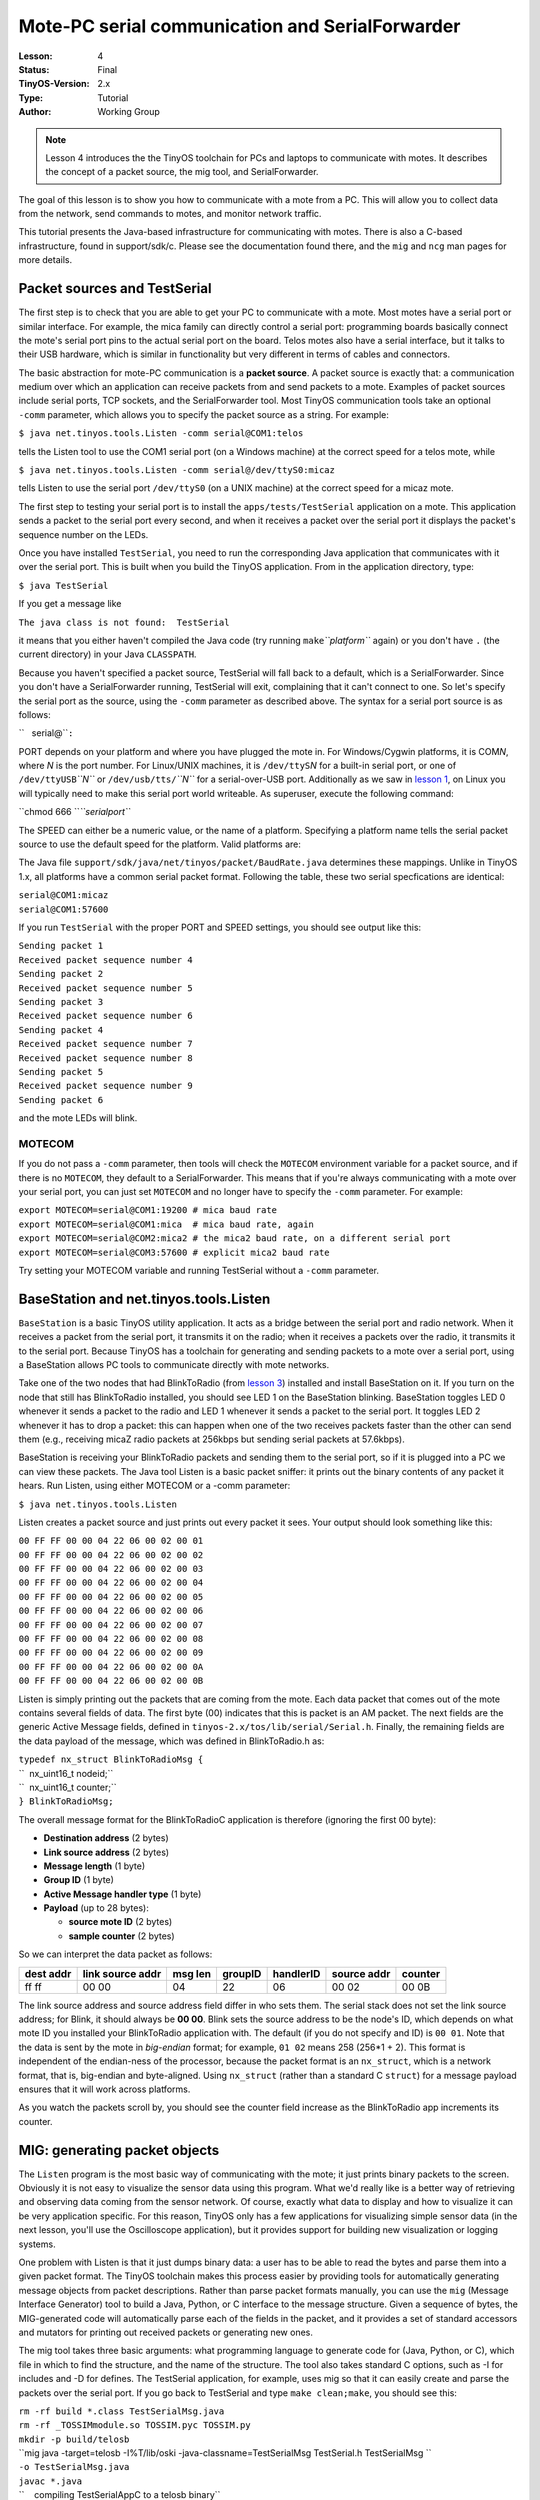 ===================================================================
Mote-PC serial communication and SerialForwarder
===================================================================


:Lesson: 4
:Status: Final
:TinyOS-Version: 2.x
:Type: Tutorial
:Author: Working Group 

.. Note::

   Lesson 4 introduces the the TinyOS toolchain for PCs and laptops to communicate with motes. 
   It describes the concept of a packet source, the mig tool, and SerialForwarder.

The goal of this lesson is to show you how to communicate with a mote
from a PC. This will allow you to collect data from the network, send
commands to motes, and monitor network traffic.

This tutorial presents the Java-based infrastructure for communicating
with motes. There is also a C-based infrastructure, found in
support/sdk/c. Please see the documentation found there, and the ``mig``
and ``ncg`` man pages for more details.

.. _packet_sources_and_testserial:

Packet sources and TestSerial
=============================

The first step is to check that you are able to get your PC to
communicate with a mote. Most motes have a serial port or similar
interface. For example, the mica family can directly control a serial
port: programming boards basically connect the mote's serial port pins
to the actual serial port on the board. Telos motes also have a serial
interface, but it talks to their USB hardware, which is similar in
functionality but very different in terms of cables and connectors.

The basic abstraction for mote-PC communication is a **packet source**.
A packet source is exactly that: a communication medium over which an
application can receive packets from and send packets to a mote.
Examples of packet sources include serial ports, TCP sockets, and the
SerialForwarder tool. Most TinyOS communication tools take an optional
``-comm`` parameter, which allows you to specify the packet source as a
string. For example:

``$ java net.tinyos.tools.Listen -comm serial@COM1:telos``

tells the Listen tool to use the COM1 serial port (on a Windows machine)
at the correct speed for a telos mote, while

``$ java net.tinyos.tools.Listen -comm serial@/dev/ttyS0:micaz``

tells Listen to use the serial port ``/dev/ttyS0`` (on a UNIX machine)
at the correct speed for a micaz mote.

The first step to testing your serial port is to install the
``apps/tests/TestSerial`` application on a mote. This application sends
a packet to the serial port every second, and when it receives a packet
over the serial port it displays the packet's sequence number on the
LEDs.

Once you have installed ``TestSerial``, you need to run the
corresponding Java application that communicates with it over the serial
port. This is built when you build the TinyOS application. From in the
application directory, type:

``$ java TestSerial``

If you get a message like

``The java class is not found:  TestSerial``

it means that you either haven't compiled the Java code (try running
``make``\ *``platform``* again) or you don't have ``.`` (the current
directory) in your Java ``CLASSPATH``.

Because you haven't specified a packet source, TestSerial will fall back
to a default, which is a SerialForwarder. Since you don't have a
SerialForwarder running, TestSerial will exit, complaining that it can't
connect to one. So let's specify the serial port as the source, using
the ``-comm`` parameter as described above. The syntax for a serial port
source is as follows:

``   serial@``\ \ ``:``\ 

PORT depends on your platform and where you have plugged the mote in.
For Windows/Cygwin platforms, it is COM\ *N*, where *N* is the port
number. For Linux/UNIX machines, it is ``/dev/ttyS``\ *N* for a built-in
serial port, or one of ``/dev/ttyUSB``\ *``N``* or
``/dev/usb/tts/``\ *``N``* for a serial-over-USB port. Additionally as
we saw in `lesson 1 <Getting_Started_with_TinyOS>`__, on Linux you will
typically need to make this serial port world writeable. As superuser,
execute the following command:

``chmod 666 ``\ *``serialport``*

The SPEED can either be a numeric value, or the name of a platform.
Specifying a platform name tells the serial packet source to use the
default speed for the platform. Valid platforms are:

.. raw:: html

   <center>

============== ============
Platform       Speed (baud)
--------------
telos          115200
telosb         115200
tmote          115200
micaz          57600
mica2          57600
iris           57600
mica2dot       19200
eyes           115200
intelmote2     115200
============== ============

.. raw:: html

   </center>

The Java file ``support/sdk/java/net/tinyos/packet/BaudRate.java``
determines these mappings. Unlike in TinyOS 1.x, all platforms have a
common serial packet format. Following the table, these two serial
specfications are identical:

| ``serial@COM1:micaz``
| ``serial@COM1:57600``

If you run ``TestSerial`` with the proper PORT and SPEED settings, you
should see output like this:

| ``Sending packet 1``
| ``Received packet sequence number 4``
| ``Sending packet 2``
| ``Received packet sequence number 5``
| ``Sending packet 3``
| ``Received packet sequence number 6``
| ``Sending packet 4``
| ``Received packet sequence number 7``
| ``Received packet sequence number 8``
| ``Sending packet 5``
| ``Received packet sequence number 9``
| ``Sending packet 6``

and the mote LEDs will blink.

MOTECOM
-------

If you do not pass a ``-comm`` parameter, then tools will check the
``MOTECOM`` environment variable for a packet source, and if there is no
``MOTECOM``, they default to a SerialForwarder. This means that if
you're always communicating with a mote over your serial port, you can
just set ``MOTECOM`` and no longer have to specify the ``-comm``
parameter. For example:

| ``export MOTECOM=serial@COM1:19200 # mica baud rate``
| ``export MOTECOM=serial@COM1:mica  # mica baud rate, again``
| ``export MOTECOM=serial@COM2:mica2 # the mica2 baud rate, on a different serial port``
| ``export MOTECOM=serial@COM3:57600 # explicit mica2 baud rate``

Try setting your MOTECOM variable and running TestSerial without a
``-comm`` parameter.

.. _basestation_and_net.tinyos.tools.listen:

BaseStation and net.tinyos.tools.Listen
=======================================

``BaseStation`` is a basic TinyOS utility application. It acts as a
bridge between the serial port and radio network. When it receives a
packet from the serial port, it transmits it on the radio; when it
receives a packets over the radio, it transmits it to the serial port.
Because TinyOS has a toolchain for generating and sending packets to a
mote over a serial port, using a BaseStation allows PC tools to
communicate directly with mote networks.

Take one of the two nodes that had BlinkToRadio (from `lesson
3 <Mote-mote_radio_communication>`__) installed and install BaseStation
on it. If you turn on the node that still has BlinkToRadio installed,
you should see LED 1 on the BaseStation blinking. BaseStation toggles
LED 0 whenever it sends a packet to the radio and LED 1 whenever it
sends a packet to the serial port. It toggles LED 2 whenever it has to
drop a packet: this can happen when one of the two receives packets
faster than the other can send them (e.g., receiving micaZ radio packets
at 256kbps but sending serial packets at 57.6kbps).

BaseStation is receiving your BlinkToRadio packets and sending them to
the serial port, so if it is plugged into a PC we can view these
packets. The Java tool Listen is a basic packet sniffer: it prints out
the binary contents of any packet it hears. Run Listen, using either
MOTECOM or a -comm parameter:

``$ java net.tinyos.tools.Listen``

Listen creates a packet source and just prints out every packet it sees.
Your output should look something like this:

| ``00 FF FF 00 00 04 22 06 00 02 00 01``
| ``00 FF FF 00 00 04 22 06 00 02 00 02``
| ``00 FF FF 00 00 04 22 06 00 02 00 03``
| ``00 FF FF 00 00 04 22 06 00 02 00 04``
| ``00 FF FF 00 00 04 22 06 00 02 00 05``
| ``00 FF FF 00 00 04 22 06 00 02 00 06``
| ``00 FF FF 00 00 04 22 06 00 02 00 07``
| ``00 FF FF 00 00 04 22 06 00 02 00 08``
| ``00 FF FF 00 00 04 22 06 00 02 00 09``
| ``00 FF FF 00 00 04 22 06 00 02 00 0A``
| ``00 FF FF 00 00 04 22 06 00 02 00 0B``

Listen is simply printing out the packets that are coming from the mote.
Each data packet that comes out of the mote contains several fields of
data. The first byte (00) indicates that this is packet is an AM packet.
The next fields are the generic Active Message fields, defined in
``tinyos-2.x/tos/lib/serial/Serial.h``. Finally, the remaining fields
are the data payload of the message, which was defined in BlinkToRadio.h
as:

| ``typedef nx_struct BlinkToRadioMsg {``
| ``  nx_uint16_t nodeid;``
| ``  nx_uint16_t counter;``
| ``} BlinkToRadioMsg;``

The overall message format for the BlinkToRadioC application is
therefore (ignoring the first 00 byte):

-  **Destination address** (2 bytes)
-  **Link source address** (2 bytes)
-  **Message length** (1 byte)
-  **Group ID** (1 byte)
-  **Active Message handler type** (1 byte)
-  **Payload** (up to 28 bytes):

   -  **source mote ID** (2 bytes)
   -  **sample counter** (2 bytes)

So we can interpret the data packet as follows:

============= ==================== =========== =========== ============= =============== ===========
**dest addr** **link source addr** **msg len** **groupID** **handlerID** **source addr** **counter**
ff ff         00 00                04          22          06            00 02           00 0B
============= ==================== =========== =========== ============= =============== ===========

The link source address and source address field differ in who sets
them. The serial stack does not set the link source address; for Blink,
it should always be **00 00**. Blink sets the source address to be the
node's ID, which depends on what mote ID you installed your BlinkToRadio
application with. The default (if you do not specify and ID) is
``00 01``. Note that the data is sent by the mote in *big-endian*
format; for example, ``01 02`` means 258 (256*1 + 2). This format is
independent of the endian-ness of the processor, because the packet
format is an ``nx_struct``, which is a network format, that is,
big-endian and byte-aligned. Using ``nx_struct`` (rather than a standard
C ``struct``) for a message payload ensures that it will work across
platforms.

As you watch the packets scroll by, you should see the counter field
increase as the BlinkToRadio app increments its counter.

.. _mig_generating_packet_objects:

MIG: generating packet objects
==============================

The ``Listen`` program is the most basic way of communicating with the
mote; it just prints binary packets to the screen. Obviously it is not
easy to visualize the sensor data using this program. What we'd really
like is a better way of retrieving and observing data coming from the
sensor network. Of course, exactly what data to display and how to
visualize it can be very application specific. For this reason, TinyOS
only has a few applications for visualizing simple sensor data (in the
next lesson, you'll use the Oscilloscope application), but it provides
support for building new visualization or logging systems.

One problem with Listen is that it just dumps binary data: a user has to
be able to read the bytes and parse them into a given packet format. The
TinyOS toolchain makes this process easier by providing tools for
automatically generating message objects from packet descriptions.
Rather than parse packet formats manually, you can use the ``mig``
(Message Interface Generator) tool to build a Java, Python, or C
interface to the message structure. Given a sequence of bytes, the
MIG-generated code will automatically parse each of the fields in the
packet, and it provides a set of standard accessors and mutators for
printing out received packets or generating new ones.

The mig tool takes three basic arguments: what programming language to
generate code for (Java, Python, or C), which file in which to find the
structure, and the name of the structure. The tool also takes standard C
options, such as -I for includes and -D for defines. The TestSerial
application, for example, uses mig so that it can easily create and
parse the packets over the serial port. If you go back to TestSerial and
type ``make clean;make``, you should see this:

| ``rm -rf build *.class TestSerialMsg.java``
| ``rm -rf _TOSSIMmodule.so TOSSIM.pyc TOSSIM.py``
| ``mkdir -p build/telosb``
| ``mig java -target=telosb -I%T/lib/oski -java-classname=TestSerialMsg TestSerial.h TestSerialMsg ``
| ``-o TestSerialMsg.java``
| ``javac *.java``
| ``    compiling TestSerialAppC to a telosb binary``
| ``ncc -o build/telosb/main.exe -Os -O -mdisable-hwmul -Wall -Wshadow -DDEF_TOS_AM_GROUP=0x66 ``
| ``-Wnesc-all -DCC2420_DEF_CHANNEL=19 -target=telosb -fnesc-cfile=build/telosb/app.c ``
| ``-board= -I%T/lib/oski  TestSerialAppC.nc -lm``
| ``    compiled TestSerialAppC to build/telosb/main.exe``
| ``            6300 bytes in ROM``
| ``             281 bytes in RAM``
| ``msp430-objcopy --output-target=ihex build/telosb/main.exe build/telosb/main.ihex``
| ``    writing TOS image``

Before building the TinyOS application, the Makefile has a rule for
generating ``TestSerialMsg.java``. It then compiles TestSerialMsg.java
as well as TestSerial.java, and finally compiles the TinyOS application.
Looking at the Makefile, we can see that it has a few more rules than
the one for BlinkToRadio:

| ``COMPONENT=TestSerialAppC``
| ``BUILD_EXTRA_DEPS += TestSerial.class``
| ``CLEAN_EXTRA = *.class TestSerialMsg.java``
| ``TestSerial.class: $(wildcard *.java) TestSerialMsg.java``
| ``        javac *.java``
| ``TestSerialMsg.java:``
| ``        mig java -target=null -java-classname=TestSerialMsg TestSerial.h TestSerialMsg -o $@``
| ``include $(MAKERULES)``

The ``BUILD_EXTRA_DEPS`` line tells the TinyOS make system that the
TinyOS application has additional dependencies that must be satisfied
before it can be built. The Makefile tells the make system that
``TestSerial.class``, the Java application that we ran to test serial
communication. The ``CLEAN_EXTRA`` line tells the make system extra
things that need to be done when a user types ``make clean`` to clean
up.

The ``BUILD_EXTRA_DEPS`` line tells make to compile TestSerial.class
before the application; the line

| ``TestSerial.class: $(wildcard *.java) TestSerialMsg.java``
| ``        javac *.java``

tells it that TestSerial.class depends on all of the .java files in the
directory as well as TestSerialMsg.java. Once all of these dependencies
are resolved, the make system will call ``javac *.java``, which creates
TestSerial.class. The final line,

| ``TestSerialMsg.java:``
| ``        mig java -target=null -java-classname=TestSerialMsg TestSerial.h TestSerialMsg -o $@``

tells the make system how to create TestSerialMsg.java, the Java class
representing the packet sent between the mote and PC. Because
TestSerialMsg.java is a dependency for TestSerial.class, make will
create it if it is needed. To create TestSerialMsg.java, the Makefile
invokes the mig tool. Let's step through the parameters one by one:

============================= =================================================
mig                           Invoke mig
java                          Build a Java class
-target=null                  For the ``null``\ platform
-java-classname=TestSerialMsg Name the Java class TestSerialMsg
TestSerial.h                  The structure is in TestSerial.h
TestSerialMsg                 The structure is named TestSerialMsg
-o $@                         Write the file to $@, which is TestSerialMsg.java
============================= =================================================

The ``null`` platform is a special platform which is convenient to use
as the target when using ``mig``. It includes all the standard system
components, but with dummy do-nothing implementations. Building an
application for the ``null`` platform is useless, but it allows ``mig``
to extract the layout of packets.

Let's build a Java packet object for BlinkToRadio. Open the Makefile for
BlinkToRadio and add a dependency:

``BUILD_EXTRA_DEPS=BlinkToRadioMsg.class``

Then add a step which explains how to compile a .java to a .class:

| ``BlinkToRadioMsg.class: BlinkToRadioMsg.java``
| ``        javac BlinkToRadioMsg.java``

**Note that there must be a tab before javac, and not just spaces.**
Finally, add the line which explains how to create BlinkToRadioMsg.java:

| ``BlinkToRadioMsg.java:``
| ``        mig java -target=null -java-classname=BlinkToRadioMsg BlinkToRadio.h BlinkToRadioMsg -o $@``

As with javac, there must be a tab (not spaces) before mig. Now, when
you type ``make`` in ``BlinkToRadio/``, the make system will compile
BlinkToRadioMsg.class, a Java class that parses a binary packet into
message fields that can be accessed through methods.

There is one more step, however. When you compiled, you probably saw
this warning:

| ``warning: Cannot determine AM type for BlinkToRadioMsg``
| ``         (Looking for definition of AM_BLINKTORADIOMSG)``

One part of the TinyOS communication toolchain requires being able to
figure out which AM types correspond to what kinds of packets. To
determine this, for a packet type named X, mig looks for a constant of
the form ``AM_X``. The warning is because we defined our AM type as
AM_BLINKTORADIO, but mig wants AM_BLINKTORADIOMSG. Modify BlinkToRadio.h
so that it defines the latter. You'll also need to update
BlinkToRadioAppC.nc so that the arguments to AMSenderC and AMReceiverC
use it. Recompile the application, and you should see no warning.
Install it on a mote.

Now that we have a Java message class, we can use it to print out the
messages we see from the BaseStation. With BaseStation plugged into the
serial port and BlinkToRadio running on another mote, from the
BlinkToRadio directory type

``java net.tinyos.tools.MsgReader BlinkToRadioMsg``

Now, when the BaseStation sends a packet to the serial port, MsgReader
reads it, looks at its AM type, and if it matches the AM type of one of
the Java message classes passed at the command line, it prints out the
packet. You should see output like this:

| ``1152232617609: Message``
| ``  [nodeid=0x2]``
| ``  [counter=0x1049]``
| ``1152232617609: Message``
| ``  [nodeid=0x2]``
| ``  [counter=0x104a]``
| ``1152232617609: Message``
| ``  [nodeid=0x2]``
| ``  [counter=0x104b]``
| ``1152232617621: Message``
| ``  [nodeid=0x2]``
| ``  [counter=0x104c]``

.. _serialforwarder_and_other_packet_sources:

SerialForwarder and other packet sources
========================================

One problem with directly using the serial port is that only one PC
program can interact with the mote. Additionally, it requires you to run
the application on the PC which is physically connected to the mote. The
SerialForwarder tool is a simple way to remove both of these
limitations.

Most generally, the ``SerialForwarder`` program opens a packet source
and lets many applications connect to it over a TCP/IP stream in order
to use that source. For example, you can run a SerialForwarder whose
packet source is the serial port; instead of connecting to the serial
port directly, applications connect to the SerialForwarder, which acts
as a proxy to read and write packets. Since applications connect to
SerialForwarder over TCP/IP, applications can connect over the Internet.

SerialForwarder is the second kind of packet source. A SerialForwarder
source has this syntax:

``sf@HOST:PORT``

HOST and PORT are optional: they default to localhost (the local
machine) and 9002. For example,

``sf@dark.cs.berkeley.edu:1948``

will connect to a SerialForwarder running on the computer
dark.cs.berkeley.edu and port 1948.

The first step is to run a SerialForwarder; since it takes one packet
source and exports it as an sf source, it takes a packet source
parameter just like the other tools we've used so far: you can pass a
-comm parameter, use MOTECOM, or just rely on the default. Close your
MsgReader application so that it no longer uses the serial port, and run
a SerialForwarder:

``java net.tinyos.sf.SerialForwarder``

You should see a window like this pop up:

.. raw:: html

   <center>

.. figure:: SerialForwarder.gif
   :alt: SerialForwarder.gif

   SerialForwarder.gif

.. raw:: html

   </center>

Since SerialForwarder takes any packet source as its source, you can
even string SerialForwaders along:

``java net.tinyos.sf.SerialForwarder -port 9003 -comm sf@localhost:9002``

This command opens a second SerialForwarder, whose source is the first
SerialForwarder. You'll see that the client count of the first one has
increased to one. It's rare that you'd ever want to do this, but it
demonstrates that in the message support libraries you can use a variety
of packet sources.

Close the second SerialForwarder (the one listening on port 9003). Run
MsgReader again, but this time tell it to connect to your
SerialForwarder:

``java net.tinyos.tools.MsgReader -comm sf@localhost:9002 BlinkToRadioMsg``

You will see the client count increment, and MsgReader will start
printing out packets.

.. _packet_sources:

Packet Sources
--------------

| In addition to serial ports and SerialForwarders, the TinyOS messaging
  library supports a third packet source, motes which are connected to
  an ethernet port through a Crossbow MIB 600 ethernet board. This is
  the full set of packet sources:

.. raw:: html

   <center>

================= ==============================
**Syntax**        **Source**
serial@PORT:SPEED Serial ports
sf@HOST:PORT      SerialForwarder, TMote Connect
network@HOST:PORT MIB 600
================= ==============================

.. raw:: html

   </center>

In the ``network`` packet source, the default MIB 600 port is 10002. The
Moteiv TMote Connect appliance is a SerialForwarder packet source.

.. _the_tool_side:

The tool side
-------------

Code for the Java messaging toolchain lives in two java packages:
``net.tinyos.message`` and ``net.tinyos.packet``. The ``packet`` package
contains all of the code for packet sources and their protocols: it is
what reads and writes bytes. The ``message`` package is what turns
streams of bytes into meaningful messages and provides packet source
independent classes for communicating with motes.

The key class for sending and receiving packets is ``MoteIF``. It has
methods for registering packet listeners (callbacks when a packet
arrives) and sending packets. The tools ``MsgReader``, ``Listen``, and
``Send`` are good places to start to learn how to get Java applications
to communicate with motes.

There is also support for python and C.

.. _sending_a_packet_to_the_serial_port_in_tinyos:

Sending a packet to the serial port in TinyOS
=============================================

Sending an AM packet to the serial port in TinyOS is very much like
sending it to the radio. A component uses the AMSend interface, calls
``AMSend.send``, and handles ``AMSend.sendDone``. The serial stack will
send it over the serial port regardless of the AM address specified.

The TinyOS serial stack follows the same programming model as the radio
stack. There is a ``SerialActiveMessageC`` for turning the stack on and
off (mote processors often cannot enter their lowest power state while
the serial stack is on), and generic components for sending and
receiving packets. As the serial stack is a dedicated link, however, it
does not provide a snooping interface, and it does not filter based on
the destination address of the packet. These are the serial
communication components and their radio analogues:

.. raw:: html

   <center>

==================== ==============
**Serial**           **Radio**
SerialActiveMessageC ActiveMessageC
SerialAMSenderC      AMSenderC
SerialAMReceiverC    AMReceiverC
==================== ==============

.. raw:: html

   </center>

Because serial AM communication has the same interfaces as radio AM
communication, you can in most situations use them interchangably. For
example, to make BlinkToRadio send packets to the serial port rather
than the radio, all you have to do is change the BlinkToRadioAppC
configuration:

.. raw:: html

   <center>

===================================================== ===========================================================
**Radio**                                             **Serial**
| ``  components ActiveMessageC;``                    | ``  components SerialActiveMessageC;``
| ``  components new AMSenderC(AM_BLINKTORADIOMSG);`` | ``  components new SerialAMSenderC(AM_BLINKTORADIOMSG);``
| ``  BlinkToRadioC.AMSend -> AMSenderC;``            | ``  BlinkToRadioC.AMSend -> SerialAMSenderC;``
| ``  BlinkToRadioC.AMControl -> ActiveMessageC;``    | ``  BlinkToRadioC.AMControl -> SerialActiveMessageC;``
===================================================== ===========================================================

.. raw:: html

   </center>

.. raw:: html

   <hr>

Now, rather than have BlinkToRadio send packets which a BaseStation
recieves and forwards to the serial port, the application will send them
directly to a serial port. Connect a MsgReader to test that this is
happening. Note that the binary code and data size has changed
significantly, as nesC has included the serial stack rather than the
radio stack.

.. _troubleshooting_serial_comm_issues:

Troubleshooting Serial Comm Issues
==================================

.. _connection_refused_error:

Connection refused error
------------------------

If you get a single line that says "java.net.ConnectException:
Connection refused", ensure that you are specifying a serial port either
using the -comm commandline parameter or by setting the MOTECOM
environment variable. For example:

| ``java TestSerial -comm serial@/dev/ttyS0:telos``
| ``java TestSerial -comm serial@COM4:mica2``

The first example above is for a UNIX machine, and the second for a
Windows machine. Remember that in order for communication to work, both
the port AND speed must be set correctly. Often the port for the
programmer and for communication are different; read the documentation
for your motes to figure out the correct port.

.. _classpath_and_java_classes:

CLASSPATH and Java classes
--------------------------

Note that the CLASSPATH variable must point to ``tinyos.jar`` as well as
the current directory, indicated by a single dot. If this is not set up
correctly, make will fail because javac is unable to import the required
TinyOS libraries. Because of how the native JDK reads the CLASSPATH
variable, Windows+Cygwin users may need to use a Windows-style path
instead of a POSIX path, for example
``C:\cygwin\opt\tinyos-2.x\support\sdk\java\tinyos.jar`` instead of one
starting with ``/cygdrive/c/cygwin`` or ``/opt/tinyos-2.x`` .

When Java looks for classes to load, it will look in tinyos.jar first,
and then the Java directories in ``support/sdk/java`` later. Therefore,
if you modify the supporting base TinyOS Java classes, you will not see
the changes, as Java will only look at the jar file and not the
recompiled class files. To regenerate the jar from the Java code, go to
``support/sdk/java`` and type ``make tinyos.jar``.

.. _cannot_find_jni_error:

Cannot find JNI error
---------------------

If you try to run TestSerial and receive an error that Java cannot find
TOSComm JNI support, this means the Java Native Interface (JNI) files
that control the serial port haven't been correctly installed. Run the
command ``tos-install-jni`` (on Linux, do this as the superuser, **so if
you have more then one Java version installed, verify if the same
version is set for superuser and your user**). If this command does not
exist, then you have either not installed the tinyos-tools RPM or it was
installed incorrectly. The ``tos-`` commands are typically installed in
/usr/bin. If you still cannot find the script, or if the script doesn't
work properly, email ``tinyos-help``.

.. _cannot_find_java_error_on_x86_64_gnulinux:

Cannot find Java error on x86_64 GNU/Linux
~~~~~~~~~~~~~~~~~~~~~~~~~~~~~~~~~~~~~~~~~~

On the x86_64 architecture, when trying to run ``tos-install-jni``, you
may get an error saying "Java not found, not installing JNI code". This
could be because the JNI files are stored in a directory called "amd64"
instead of "x86_64". This can be remedied by editing the
``tos-locate-jre`` file (as the superuser). Look for a line that reads
:literal:`arch=`uname -m\`` and change it to ``arch="amd64"``. Save the
changes and run ``tos-install-jni`` again.

.. _installing_tos_install_jni_from_cvs_sources:

Installing ``tos-install-jni`` from CVS sources
~~~~~~~~~~~~~~~~~~~~~~~~~~~~~~~~~~~~~~~~~~~~~~~

If you have not installed the tools RPM and are working directly from
the TinyOS CVS repository, you can manually install the tos-locate-jre
script. Go to ``tinyos-2.x/tools/tinyos/java``. If the directory has a
``Makefile`` in it, type ``make`` and (again, on Linux, as superuser)
``make install``. If the directory does not have a ``Makefile``, go to
``tinyos-2.x/tools`` and type:

| ``$ ./Bootstrap``
| ``$ ./configure``
| ``$ make``
| ``$ make install``

Then type ``tos-install-jni``. This should install serial support in
your system.

If you encounter the following error:

| ``/usr/bin/ld: skipping incompatible /usr/lib/gcc/x86_64-linux-gnu/4.4.1/libstdc++.so when searching for -lstdc++``
| ``/usr/bin/ld: skipping incompatible /usr/lib/gcc/x86_64-linux-gnu/4.4.1/libstdc++.a when searching for -lstdc++``

install the package ``g++-multilib``.

.. _tosthreads_example:

TOSThreads Example
==================

For TOSThreads applications, the TOSThreads library provides both nesC
and C APIs for serial communication. nesC APIs are in
`tos/lib/tosthreads/system/ <http://tinyos.cvs.sourceforge.net/viewvc/tinyos/tinyos-2.x/tos/lib/tosthreads/system/>`__:
BlockingSerialActiveMessageC component provides the BlockingStdControl
interface to turn ON/OFF serial communication. BlockingSerialAMReceiverC
component provides the BlockingReceive interface to receive incoming
serial packets from PC. BlockingSerialAMSenderC component provides the
BlockingAMSend interface to send serial packets to PC. If you wish to
use C APIs, the header file is
`tos/lib/tosthreads/csystem/tosthread_amserial.h <http://tinyos.cvs.sourceforge.net/viewvc/tinyos/tinyos-2.x/tos/lib/tosthreads/csystem/tosthread_amserial.h?view=markup>`__,
and you need to include this file in the application.

TestSineSensor is an example that demonstrate how to use the TOSThreads
library to perform serial communication. Implementation files that use
nesC and C APIs are in
`apps/tosthreads/apps/TestSineSensor/ <http://tinyos.cvs.sourceforge.net/viewvc/tinyos/tinyos-2.x/apps/tosthreads/apps/TestSineSensor>`__
and
`apps/tosthreads/capps/TestSineSensor/ <http://tinyos.cvs.sourceforge.net/viewvc/tinyos/tinyos-2.x/apps/tosthreads/capps/TestSineSensor>`__
respectively. TestSineSensor samples a sensor and sends readings to the
serial port. It shouldn't be surprising that since the TOSThreads
library replaces split-phase system calls with blocking calls,
application threads block on operations, such as sending packets.

Note that when using the TOSThreads's serial library, the baud rate
57600 must be used for telos-based motes. The TinyOS serial
configuration file has been changed to work with this baud rate when
compiled for tosthreads.

.. _related_documentation:

Related Documentation
=====================

-  `TEP 113: Serial
   Communication <http://www.tinyos.net/tinyos-2.x/doc/html/tep113.html>`__
-  ``mig`` man page
-  ``ncg`` man page
-  javadoc documentation for the net.tinyos.packet and
   net.tinyos.message packages

.. raw:: html

   <center>

< `Previous Lesson <Mote-mote_radio_communication>`__ \|
`Top <Mote-PC_serial_communication_and_SerialForwarder#Packet_sources_and_TestSerial>`__
\| `Next Lesson <Sensing>`__\ **>**

.. raw:: html

   </center>
